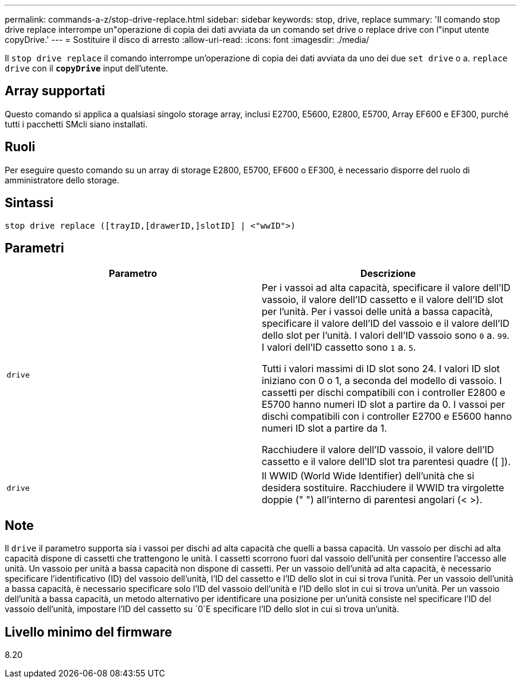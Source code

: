 ---
permalink: commands-a-z/stop-drive-replace.html 
sidebar: sidebar 
keywords: stop, drive, replace 
summary: 'Il comando stop drive replace interrompe un"operazione di copia dei dati avviata da un comando set drive o replace drive con l"input utente copyDrive.' 
---
= Sostituire il disco di arresto
:allow-uri-read: 
:icons: font
:imagesdir: ./media/


[role="lead"]
Il `stop drive replace` il comando interrompe un'operazione di copia dei dati avviata da uno dei due `set drive` o a. `replace drive` con il `*copyDrive*` input dell'utente.



== Array supportati

Questo comando si applica a qualsiasi singolo storage array, inclusi E2700, E5600, E2800, E5700, Array EF600 e EF300, purché tutti i pacchetti SMcli siano installati.



== Ruoli

Per eseguire questo comando su un array di storage E2800, E5700, EF600 o EF300, è necessario disporre del ruolo di amministratore dello storage.



== Sintassi

[listing]
----
stop drive replace ([trayID,[drawerID,]slotID] | <"wwID">)
----


== Parametri

[cols="2*"]
|===
| Parametro | Descrizione 


 a| 
`drive`
 a| 
Per i vassoi ad alta capacità, specificare il valore dell'ID vassoio, il valore dell'ID cassetto e il valore dell'ID slot per l'unità. Per i vassoi delle unità a bassa capacità, specificare il valore dell'ID del vassoio e il valore dell'ID dello slot per l'unità. I valori dell'ID vassoio sono `0` a. `99`. I valori dell'ID cassetto sono `1` a. `5`.

Tutti i valori massimi di ID slot sono 24. I valori ID slot iniziano con 0 o 1, a seconda del modello di vassoio. I cassetti per dischi compatibili con i controller E2800 e E5700 hanno numeri ID slot a partire da 0. I vassoi per dischi compatibili con i controller E2700 e E5600 hanno numeri ID slot a partire da 1.

Racchiudere il valore dell'ID vassoio, il valore dell'ID cassetto e il valore dell'ID slot tra parentesi quadre ([ ]).



 a| 
`drive`
 a| 
Il WWID (World Wide Identifier) dell'unità che si desidera sostituire. Racchiudere il WWID tra virgolette doppie (" ") all'interno di parentesi angolari (< >).

|===


== Note

Il `drive` il parametro supporta sia i vassoi per dischi ad alta capacità che quelli a bassa capacità. Un vassoio per dischi ad alta capacità dispone di cassetti che trattengono le unità. I cassetti scorrono fuori dal vassoio dell'unità per consentire l'accesso alle unità. Un vassoio per unità a bassa capacità non dispone di cassetti. Per un vassoio dell'unità ad alta capacità, è necessario specificare l'identificativo (ID) del vassoio dell'unità, l'ID del cassetto e l'ID dello slot in cui si trova l'unità. Per un vassoio dell'unità a bassa capacità, è necessario specificare solo l'ID del vassoio dell'unità e l'ID dello slot in cui si trova un'unità. Per un vassoio dell'unità a bassa capacità, un metodo alternativo per identificare una posizione per un'unità consiste nel specificare l'ID del vassoio dell'unità, impostare l'ID del cassetto su `0`E specificare l'ID dello slot in cui si trova un'unità.



== Livello minimo del firmware

8.20
